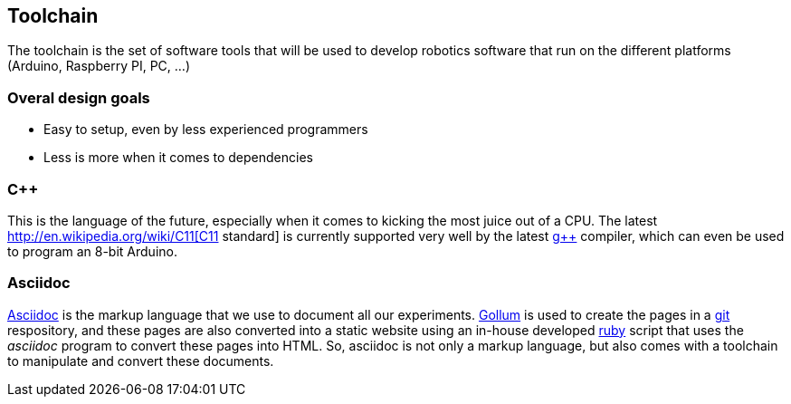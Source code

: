 == Toolchain

The toolchain is the set of software tools that will be used to develop robotics software that run on the different platforms (Arduino, Raspberry PI, PC, ...)

=== Overal design goals

* Easy to setup, even by less experienced programmers
* Less is more when it comes to dependencies

=== C++

This is the language of the future, especially when it comes to kicking the most juice out of a CPU. The latest http://en.wikipedia.org/wiki/C++11[C++11 standard] is currently supported very well by the latest http://gcc.gnu.org[g++] compiler, which can even be used to program an 8-bit Arduino.

=== Asciidoc

http://www.methods.co.nz/asciidoc/[Asciidoc] is the markup language that we use to document all our experiments. https://github.com/github/gollum[Gollum] is used to create the pages in a http://git-scm.com/[git] respository, and these pages are also converted into a static website using an in-house developed http://ruby-lang.org[ruby] script that uses the _asciidoc_ program to convert these pages into HTML. So, asciidoc is not only a markup language, but also comes with a toolchain to manipulate and convert these documents.